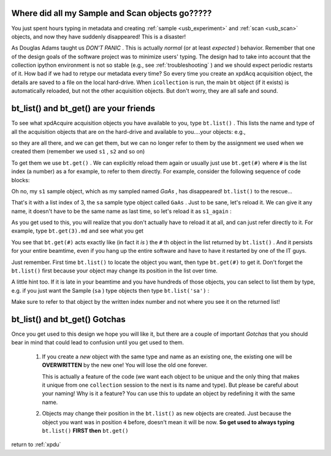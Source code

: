 .. _usb_where:

Where did all my Sample and Scan objects go?????
------------------------------------------------

You just spent hours typing in metadata and creating
:ref:`sample <usb_experiment>` and :ref:`scan <usb_scan>`
objects, and now they have suddenly disappeared!  This
is a disaster!

As Douglas Adams taught us `DON'T PANIC` .  This is actually
`normal` (or at least `expected` ) behavior.  Remember that
one of the design goals of the software project was to minimize
users' typing.  The design had to take into account that the
collection ipython environment is not so stable 
(e.g., see :ref:`troubleshooting` ) and we should expect periodic
restarts of it.  How bad if we had to retype our metadata every
time?  So every time you create an xpdAcq acquisition object,
the details are saved to a file on the local hard-drive.  When
``icollection`` is run, the main ``bt`` object (if it exists) is
automatically reloaded, but not the other acquisition objects. 
But don't worry, they are all safe and sound.

.. _usb_bt_list:

bt_list() and bt_get() are your friends
---------------------------------------

To see what xpdAcquire acquisition objects you have available 
to you, type ``bt.list()`` .  This lists the name and type of all 
the acquisition objects that are on the hard-drive and available
to you....your objects: e.g., 

.. code-block: python

  >>> bt.list()
  bt object bt has list index  0
  ex object InGaAsAlloyPD has list index  1
  ex object ProteinFolding has list index  2
  sa object GaAs has list index  3
  sa object IGA75-25 has list index  4
  sa object In0.25Ga0.75As has list index  5
  sa object InAs has list index  6
  sa object InGaAs-5050 has list index  7
  Use bt.get(index) to get the one you want

so they are all there, and we can get them, but we can no longer refer to them by the
assignment we used when we created them (remember we used ``s1`` , ``s2`` and so on)

To get them we use ``bt.get()`` .  We can explicitly reload them again
or usually just use ``bt.get(#)`` where ``#`` is the list index (a number) as a  for example,
to refer to them directly. For example, consider the following sequence of code blocks:

.. code-block: python
  
  >>> s1
  ---------------------------------------------------------------------------
  NameError                                 Traceback (most recent call last)
  <ipython-input-5-51081833a770> in <module>()
  ----> 1 s1

  NameError: name 's1' is not defined

Oh no, my ``s1`` sample object, which as my sampled named `GaAs` , has disappeared!  ``bt.list()`` to the rescue...

.. code-block: python

  >>> bt.list()
  bt object bt has list index  0
  ex object InGaAsAlloyPD has list index  1
  ex object ProteinFolding has list index  2
  sa object GaAs has list index  3
  sa object IGA75-25 has list index  4
  sa object In0.25Ga0.75As has list index  5
  sa object InAs has list index  6
  sa object InGaAs-5050 has list index  7
  Use bt.get(index) to get the one you want
  
That's it with a list index of 3, the ``sa`` sample type object called ``GaAs`` .
Just to be sane, let's reload it. We can give it any name, it doesn't have to be
the same name as last time, so let's reload it as ``s1_again`` :

.. code-block: python

  >>> s1_again = bt.get(3)
  >>> s1.name
  'GaAs'

As you get used to this, you will realize that you don't actually have to reload
it at all, and can just refer directly to it.  For example, type ``bt.get(3).md``
and see what you get

.. code-block: python

  >>> bt.get(3).md
  {'bt_experimenters': {('Chia-Hao', 'Liu'), ('Simon', 'Billinge')},
   'bt_piLast': 'Billinge',
   'bt_safN': 300256,
   'bt_uid': '9b0c5878-cba4-11e5-8984-28b2bd4521c0',
   'bt_wavelength': 0.1818,
   'ex_name': 'ProteinFolding',
   'ex_uid': 'c89120dc-cbc8-11e5-ac9b-28b2bd4521c0',
   'sa_name': 'GaAs',
   'sa_uid': '7c6f5fc6-cbca-11e5-bec0-28b2bd4521c0'}


You see that ``bt.get(#)`` acts exactly like (in fact it `is` ) the ``#`` th object
in the list returned by ``bt.list()`` . And it persists for your entire beamtime,
even if you hang up the entire software and have to have it restarted by one of the
IT guys.

Just remember.  First time ``bt.list()`` to locate the object you want, then type
``bt.get(#)`` to get it.  Don't forget the ``bt.list()`` first because your object
may change its position in the list over time.

A little hint too.  If it is late in your beamtime and you have hundreds of those objects, you can
select to list them by type, e.g. if you just want the Sample (``sa`` ) type objects then
type ``bt.list('sa')`` :

.. code-block: python

  >>> bt.list('sa')
  sa object GaAs has list index  3
  sa object IGA75-25 has list index  4
  sa object In0.25Ga0.75As has list index  5
  sa object InAs has list index  6
  sa object InGaAs-5050 has list index  7
  Use bt.get(index) to get the one you want

Make sure to refer to that object by the written index number and not where you see it on the returned list!

.. _usb_gotchas:

bt_list() and bt_get() Gotchas
------------------------------

Once you get used to this design we hope you will like it, but there are a 
couple of important `Gotchas` that you should bear in mind that could lead to
confusion until you get used to them.

 #. If you create a `new` object with the same type and name as an existing one, the existing one will be **OVERWRITTEN** by the new one!  You will lose the old one forever.
 
    This is actually a feature of the code (we want each object to be unique and the only thing that makes it unique from one ``collection`` session to the next is its name and type). But please be careful about your naming! Why is it a feature?  You can use this to update an object by redefining it with the same name.
 
 #. Objects may change their position in the ``bt.list()`` as new objects are created.  Just because the object you want was in position ``4`` before, doesn't mean it will be now. **So get used to always typing** ``bt.list()`` **FIRST then** ``bt.get()``

  
return to :ref:`xpdu`
